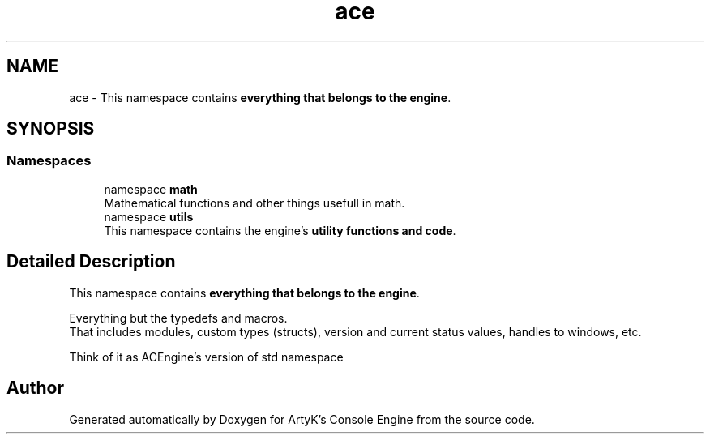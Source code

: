 .TH "ace" 3 "Thu Mar 14 2024 20:55:56" "Version v0.0.8.5a" "ArtyK's Console Engine" \" -*- nroff -*-
.ad l
.nh
.SH NAME
ace \- This namespace contains \fBeverything that belongs to the engine\fP\&.  

.SH SYNOPSIS
.br
.PP
.SS "Namespaces"

.in +1c
.ti -1c
.RI "namespace \fBmath\fP"
.br
.RI "Mathematical functions and other things usefull in math\&. "
.ti -1c
.RI "namespace \fButils\fP"
.br
.RI "This namespace contains the engine's \fButility functions and code\fP\&. "
.in -1c
.SH "Detailed Description"
.PP 
This namespace contains \fBeverything that belongs to the engine\fP\&. 

Everything but the typedefs and macros\&. 
.br
 That includes modules, custom types (structs), version and current status values, handles to windows, etc\&.
.PP
Think of it as ACEngine's version of std namespace 
.SH "Author"
.PP 
Generated automatically by Doxygen for ArtyK's Console Engine from the source code\&.
